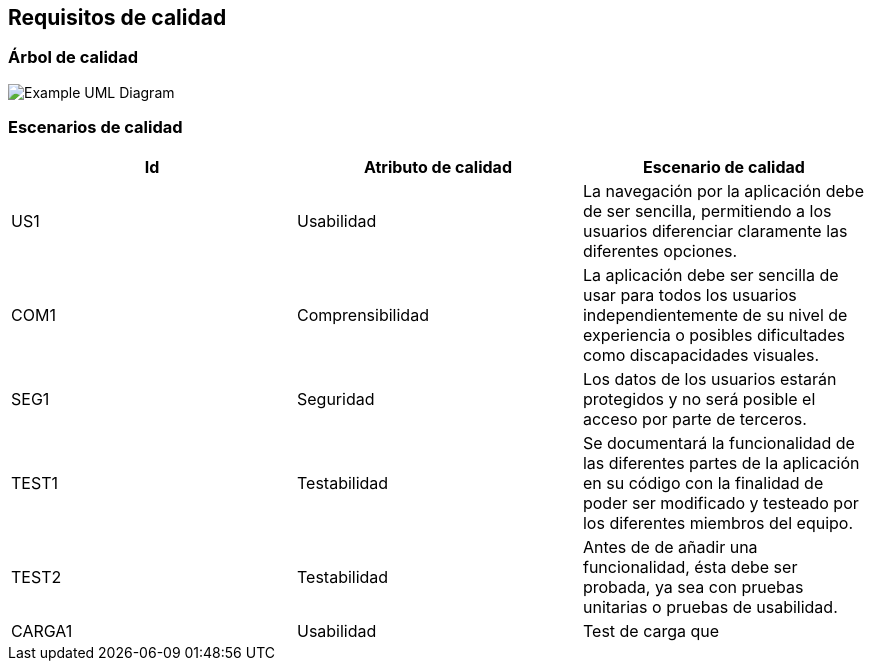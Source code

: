 [[section-quality-scenarios]]
== Requisitos de calidad

=== Árbol de calidad

image::arbolDeCalidad.png["Example UML Diagram"]

=== Escenarios de calidad
[options="header"]
|==================================================================================
|Id   |Atributo de calidad      |Escenario de calidad
|US1  |Usabilidad               |La navegación por la aplicación debe de ser sencilla,                                       permitiendo a los usuarios diferenciar claramente las                                     diferentes opciones.             
|COM1  |Comprensibilidad        |La aplicación debe ser sencilla de usar para todos                                      los usuarios independientemente de su nivel de                                           experiencia o posibles dificultades como discapacidades                                  visuales.
|SEG1    |Seguridad             |Los datos de los usuarios estarán protegidos y no será                                  posible el acceso por parte de terceros.            
|TEST1   |Testabilidad          |Se documentará la funcionalidad de las diferentes partes                                 de la aplicación en su código con la finalidad de poder                                  ser modificado y testeado por los diferentes miembros del                                 equipo.
|TEST2   |Testabilidad          |Antes de de añadir una funcionalidad, ésta debe ser                                     probada, ya sea con pruebas unitarias o pruebas de                                       usabilidad.
|CARGA1 |Usabilidad | Test de carga que 
|==================================================================================


